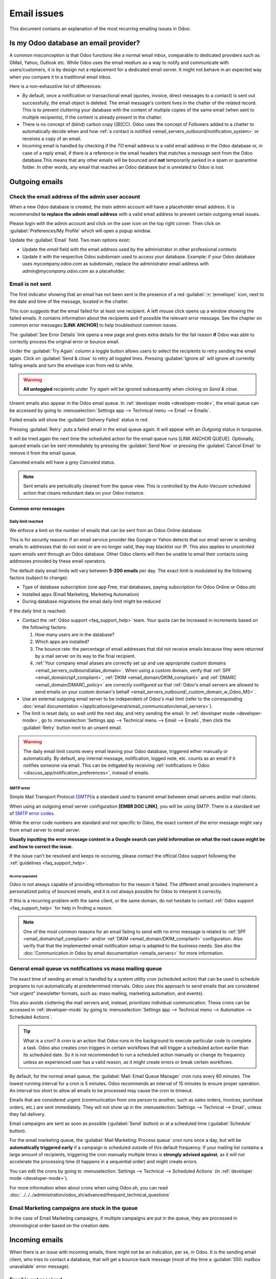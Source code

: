 .. _email_issues:

============
Email issues
============

This document contains an explanation of the most recurring emailing issues in Odoo.

Is my Odoo database an email provider?
======================================

A common misconception is that Odoo functions like a normal email inbox, comparable to dedicated
providers such as GMail, Yahoo, Outlook etc.
While Odoo uses the email medium as a way to notify and communicate with users/customers,
it is by design not a replacement for a dedicated email server.
It might not behave in an expected way when you compare it to a traditional email inbox.

Here is a non-exhaustive list of differences:

- By default, once a notification or transactional email (quotes, invoice, direct messages to a contact)
  is sent out successfully, the email object is deleted. The email message's content lives in the chatter
  of the related record. This is to prevent cluttering your database with the content of multiple copies of
  the same email (when sent to multiple recipients), if the content is already present in the chatter.

- There is no concept of (blind) carbon copy ([B]CC). Odoo uses the concept of Followers added to a chatter to automatically decide when and how :ref:`a contact is notified <email_servers_outbound/notification_system>` or receives a copy of an email.

- Incoming email is handled by checking if the *TO* email address is a valid email address in the Odoo database or, in case of a reply email, if there is a reference in the email headers that matches a message
  sent from the Odoo database.This means that any other emails will be bounced and **not** temporarily parked in a spam or quarantine folder. In other words, any email that reaches an Odoo database but is unrelated to Odoo is lost.

Outgoing emails
===============

Check the email address of the admin user account
-------------------------------------------------

When a new Odoo database is created, the main admin account will have a placeholder email address.
It is recommended **to replace the admin email address** with a valid email address to prevent certain
outgoing email issues.

.. image:: faq/change_admin_email_address_popup.png
   :align: center
   :alt: Screenshot of the user settings view and related popup window highlighting the field to change
      for the admin email address.

Please login with the admin account and click on the user icon on the top right corner. Then click on
:guilabel:`Preferences/My Profile` which will open a popup window.

Update the :guilabel:`Email` field. Two main options exist:

- Update the *email* field with the email address used by the administrator in other professional
  contexts
- Update it with the respective Odoo subdomain used to access your database. Example: if your Odoo
  database uses `mycompany.odoo.com` as subdomain, replace the administrator email address with
  `admin@mycompany.odoo.com` as a placeholder.

.. _email_issues/_red_envelop:

Email is not sent
-----------------

The first indicator showing that an email has not been sent is the presence of a red :guilabel:`✉️
(envelope)` icon, next to the date and time of the message, located in the chatter.

.. image:: faq/red-envelop.png
   :align: center
   :alt: Red envelope icon displayed in chatter.

This icon suggests that  the email failed for at least one recipient. A left mouse click opens up a window
showing the failed emails. It contains information about the recipients and if possible the relevant error
message. See the chapter on common error messages **[LINK ANCHOR]** to help troubleshoot common issues.

.. image:: faq/email_failure_popup_view.png
   :align: center
   :alt: Example of Sending Failures menu that is shown when clicking on the red envelope icon.

The :guilabel:`See Error Details` link opens a new page and gives extra details for the fail reason
**if** Odoo was able to correctly process the original error or bounce email.

Under the :guilabel:`Try Again` column a toggle button allows users to select the recipients to retry
sending the email again. Click on :guilabel:`Send & close` to retry all toggled lines.
Pressing :guilabel:`Ignore all` will ignore all currently failing emails and turn the envelope icon from
red to
white.

.. warning::
   **All untoggled** recipients under *Try again* will be ignored subsequently when clicking on
   *Send & close*.

Unsent emails also appear in the Odoo email queue. In :ref:`developer mode <developer-mode>`, the
email queue can be accessed by going to :menuselection:`Settings app --> Technical menu --> Email --> Emails`.

.. image:: faq/technical_menu_emails_delivery_failed.png
   :align: center
   :alt: Example of the technical email queue view, with examples of failed emails marked with red tags.

Failed emails will show the :guilabel:`Delivery Failed` status in red.

Pressing :guilabel:`Retry` puts a failed email in the email queue again. It will appear with
an *Outgoing* status in turquoise.

It will be tried again the next time the scheduled action for the email queue runs [LINK ANCHOR QUEUE].
Optionally, queued emails can be sent immediately by pressing the :guilabel:`Send Now` or pressing
the :guilabel:`Cancel Email` to remove it from the email queue.

Canceled emails will have a grey *Canceled* status.

.. note::
   Sent emails are periodically cleaned from the queue view. This is controlled by the *Auto-Vacuum*
   scheduled action that cleans redundant data on your Odoo instance.

Common error messages
~~~~~~~~~~~~~~~~~~~~~

.. _email_issues/daily_limit_mail:

Daily limit reached
*******************

.. image:: faq/email-limit.png
   :align: center
   :alt: Warning in Odoo upon email limit reached.

We enforce a limit on the number of emails that can be sent from an Odoo Online database.

This is for security reasons: if an email service provider like Google or Yahoo detects that our email
server is sending emails to addresses that do not exist or are no longer valid, they may blacklist our
IP. This also applies to unsolicited spam emails sent through an Odoo database.
Other Odoo clients will then be unable to email their contacts using addresses provided by these email
operators.

The default daily email limits will vary between **5-200 emails** per day. The exact limit is modulated
by the following factors (subject to change):

- Type of database subscription (one app Free, trial databases, paying subscription for Odoo Online or
  Odoo.sh)
- Installed apps (Email Marketing, Marketing Automation)
- During database migrations the email daily limit might be reduced

If the daily limit is reached:

- Contact the :ref:`Odoo support <faq_support_help>` team. Your quota can be increased in increments based on the following factors:

  #. How many users are in the database?
  #. Which apps are installed?
  #. The bounce rate: the percentage of email addresses that did not receive emails because they
     were returned by a mail server on its way to the final recipient.
  #. :ref:`Your company email aliases are correctly set up and use appropriate custom domains <email_servers_outbound/alias_domain>`. When using a custom domain, verify that :ref:`SPF <email_domain/spf_compliant>`, :ref:`DKIM <email_domain/DKIM_compliant>` and :ref:`DMARC <email_domain/DMARC_policy>` are correctly configured so that :ref:`Odoo's email servers are allowed to send emails on your custom domain's behalf <email_servers_outbound/_custom_domain_w_Odoo_MS>`.

- Use an external outgoing email server to be independent of Odoo's mail limit (refer to the
  corresponding :doc:`email documentation
  </applications/general/email_communication/email_servers>`).
- The limit is reset daily, so wait until the next day, and retry sending the email. In
  :ref:`developer mode <developer-mode>`, go to :menuselection:`Settings app --> Technical menu -->
  Email --> Emails`, then click the :guilabel:`Retry` button next to an unsent email.

.. warning::
   The daily email limit counts every email leaving your Odoo database, triggered either manually or
   automatically. By default, any internal message, notification, logged note, etc. counts as an email if
   it notifies someone via email. This can be mitigated by receiving :ref:`notifications in Odoo
   <discuss_app/notification_preferences>`, instead of emails.

SMTP error
**********
.. _smtp-wikipedia: https://en.wikipedia.org/wiki/Simple_Mail_Transfer_Protocol
.. _smtp-error-codes: https://en.wikipedia.org/wiki/List_of_SMTP_server_return_codes#Common_status_codes

Simple Mail Transport Protocol (`SMTP <smtp-wikipedia_>`_)is a standard used to transmit email between
email servers and/or mail clients.

When using an outgoing email server configuration **[EMBR DOC LINK]**, you will be using SMTP.
There is a standard set of `SMTP error codes <smtp-error-codes_>`_.

While the error code numbers are standard and not specific to Odoo, the exact content of the error
message might vary from email server to email server.

.. example::
   This is an example of a 550 SMTP permanent delivery error from sendgrid.com:

   .. code-block:: text

      Mail Delivery Failed
      Mail delivery failed via SMTP server 'None'.
      SMTPDataError: 550
      The from address does not match a verified Sender Identity. Mail cannot be sent until this
      error is resolved. Visit https://sendgrid.com/docs/for-developers/sending-email/sender-identity/
      to see the Sender Identity requirements

   In the example above, the error message indicates that you tried sending an email from an unverified
   email address. Investigating the outgoing email server configuration or the default
   *FROM* address of your database would be a good starting point to troubleshoot and verify that you
   whitelisted the email address on the side of sendgrid.com

**Usually inputting the error message content in a Google search can yield information on what the root
cause might be and how to correct the issue.**

If the issue can't be resolved and keeps re-occuring, please contact the official Odoo support following
the :ref:`guidelines <faq_support_help>`.

No error populated
^^^^^^^^^^^^^^^^^^

Odoo is not always capable of providing information for the reason it failed. The different email
providers implement a personalized policy of bounced emails, and it is not always possible for Odoo
to interpret it correctly.

If this is a recurring problem with the same client, or the same domain, do not hesitate to contact
:ref:`Odoo support <faq_support_help>` for help in finding a reason.

.. note::
   One of the most common reasons for an email failing to send with no error message is related to
   :ref:`SPF <email_domain/spf_compliant>` and/or :ref:`DKIM
   <email_domain/DKIM_compliant>` configuration. Also verify that that the implemented email
   notification setup is adapted to the business needs. See also the :doc:`Communication in Odoo by
   email documentation <emails_servers>` for more information.

.. _email_issues/execution_time_email:

General email queue vs notifications vs mass mailing queue
----------------------------------------------------------

The exact time of sending an email is handled by a system utility cron (scheduled action) that
can be used to schedule programs to run automatically at predetermined intervals. Odoo uses this
approach to send emails that are considered “not urgent” (newsletter formats, such as: mass mailing,
marketing automation, and events).

This also avoids cluttering the mail servers and, instead, prioritizes individual communication.
These crons can be accessed in :ref:`developer-mode` by going to :menuselection:`Settings
app --> Technical menu --> Automation --> Scheduled Actions`.

.. tip::
   What is a cron?
   A cron is an action that Odoo runs in the background to execute particular code to complete a task.
   Odoo also creates cron triggers in certain workflows that will trigger a scheduled action earlier
   than its scheduled date. So it is not recommended to run a scheduled action manually or change its
   frequency unless an experienced user has a valid reason, as it might create errors or break certain
   workflows.

By default, for the normal email queue, the :guilabel:`Mail: Email Queue Manager` cron runs every 60 minutes.
The lowest running interval for a cron is 5 minutes. Odoo recommends an interval of 15 minutes to ensure
proper operation.
An interval too short to allow all emails to be processed may cause the cron to timeout.

Emails that are considered urgent (communication from one person to another, such as sales orders, invoices,
purchase orders, etc.) are sent immediately. They will not show up in the :menuselection:`Settings -->
Technical --> Email`, unless they fail delivery.

.. image:: faq/mail_marketing_soon_as_possible_notice.png
   :align: center
   :alt: example of sending information header when a mailing campaign is queued.

Email campaigns are sent as soon as possible (:guilabel:`Send` button) or at a scheduled time
(:guilabel:`Schedule` button).

For the email marketing queue, the :guilabel:`Mail Marketing: Process queue` cron runs once a day,
but will be **automatically triggered early** if a campaign is scheduled outside of this default frequency.
If your mailing list contains a large amount of recipients, triggering the cron manually multiple times
is **strongly advised against**, as it will not accelerate the processing time (it happens in a sequential
order) and might create errors.

You can edit the crons by going to :menuselection:`Settings --> Technical --> Scheduled Actions` (in :ref:`developer mode <developer-mode>`).

For more information when about crons when using Odoo.sh, you can read :doc:`../../../administration/odoo_sh/advanced/frequent_technical_questions`

Email Marketing campaigns are stuck in the queue
------------------------------------------------

In the case of Email Marketing campaigns, if multiple campaigns are put in the queue, they are
processed in chronological order based on the creation date.

.. example::
   If there are 3 campaigns: Campaign_1 (created 1st of January), Campaign_2 (created 2nd of January)
   and Campaign_3 (created 3rd of January). They are put in the queue by clicking :guilabel:`Send`
   on all three of them.

   .. image:: faq/mail_marketing_example_order_queue.png
      :align: center
      :alt: Example of three email marketing campaigns in the list view with arrow showing their
         expected processing order.

   The cron will try to process Campaign_1 --> Campaign_2 --> Campaign_3.

   It will not start processing Campaign_2 until it finishes processing Campaign_1.
   If for some reason your email campaigns never leave the queue, there might be an issue with the
   campaign at the top of the queue.

   To troubleshoot, you can for example remove Campaign_1 from the queue, by pressing the
   :guilabel:`Cancel` button, and see if the two others are sent. You can then try to fix
   Campaign_1 or contact :ref:`Odoo support <faq_support_help>` if needed.

Incoming emails
===============

When there is an issue with incoming emails, there might not be an indication, per se, in Odoo. It
is the sending email client, who tries to contact a database, that will get a bounce-back message
(most of the time a :guilabel:`550: mailbox unavailable` error message).

Email is not received
---------------------

The steps that should be taken depend on the Odoo platform where the database is hosted.

.. tabs::
   .. tab:: Odoo Online

      Users won't have access to the logs. However :ref:`Odoo support <faq_support_help>`
      can be contacted if there is a recurring issue with the same client or domain.

   .. tab:: Odoo.sh

      Users can find their live logs on the folder :file:`~/logs/`.

      Logs are a stored collection of all the tasks completed in a database. They are a text-only
      representation, complete with timestamps of every action taken on the Odoo database. This can be
      helpful to track emails leaving the database. Failure to send can also be seen by logs that indicate
      that the message tried to send repeatedly. Logs will show every action to the email servers from the
      database.

      The folder :file:`~/logs/` (accessed by the command line or on the Odoo.sh dashboard) of an Odoo.sh
      database contains a list of files containing the logs of the database. The log files are created
      everyday at 5:00 AM (UTC).

      .. tip::
         The two most recent days (today and yesterday) are not compressed, while the older ones are, in
         order to save space. The naming of the files for today and yesterday are respectively:
         :file:`odoo.log` and :file:`odoo.log.1`.

         For the following days, they are named with their dates, and then compressed. Use the command
         :command:`grep` and :command:`zgrep` (for the compressed ones) to search through the files.

      .. seealso::
         For more information on logs and how to access them via the Odoo.sh dashboard, see :ref:`this
         administration documentation <odoosh/logs>`.

         For more information on accessing logs via the command line visit :ref:`this developer
         documentation <reference/cmdline/server/logging>`.

.. _faq_support_help:

Get help from Odoo support
==========================

In order to get helped efficiently, please provide as much information as possible. Here is a list
of what can be helpful when reaching out to the `Odoo Support <https://www.odoo.com/help>`_
team about an issue:

#. Export the full email from the email inbox. These are usually in `.EML` or `.MSG` file formats
   containing technical information required for an investigation. The exact process to
   download the `EML/MSG` file will depend on the third party email provider.

   .. tip::
      Examples of EML download procedure in popular online email providers

      - `Gmail documentation on headers <https://support.google.com/mail/answer/29436>`_

      - `Outlook documentation on headers
        <https://support.microsoft.com/en-us/office/view-internet-message-headers-in-outlook-cd039382-dc6e-4264-ac74-c048563d212c#tab=Web>`_

   When using a local email software (like Thunderbird, Apple Mail, Outlook, …) to synchronize
   emails, it is usually possible to export the local copies of your emails as `EML/MSG` files.
   Please refer to the documentation of the software used for more information.

   Once the full email information is obtained, adding it into the Odoo support ticket is the most
   efficient way for the Odoo support team to investigate.

   .. tip::
      If possible, the EML/MSG file should be based on the original email that was sent and is
      failing or is causing issues.

      **If it is an incoming email:** If possible contact the original email sender and request an
      `EML/MSG` copy of the original email. Sending the `EML/MSG` of a copy of the original email (forwarded)
      only contains partial information related to the troubleshooting.

      **If it is an outgoing email (leaving your Odoo database):** either provide the `EML/MSG` of
      the email or specify what record in the database is affected (e.g. sales order number, contact
      name, invoice number) and the date/time when the email was sent (e.g. email sent on the 10th
      January 2024 11:45 AM Central European Time)

#. Explain the exact flow that is being followed to normally receive those emails in Odoo. Here are
   examples of questions whose answers can be useful:

   - Is this a notification message from a reply being received in Odoo?
   - Is this a message being sent from the Odoo database?
   - Is there an incoming email server being used, or is the email being redirected/forward
     through a custom email server or provider?
   - Is there an example of an email that has been correctly forwarded?
   - Have you changed any email related settings recently? Did it stop working after those changes?

#. Provide answers to the following questions:

   - Is it a generic issue, or is it specific to a use case? If specific to a use case, which one
     exactly?
   - Is it working as expected? In case the email is sent using Odoo, the bounce email should reach
     the Odoo database, and display the :ref:`red envelope <email_issues/_red_envelop>`.

